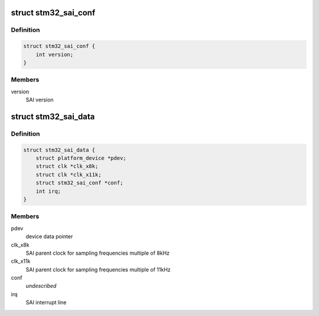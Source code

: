 .. -*- coding: utf-8; mode: rst -*-
.. src-file: sound/soc/stm/stm32_sai.h

.. _`stm32_sai_conf`:

struct stm32_sai_conf
=====================

.. c:type:: struct stm32_sai_conf

    SAI configuration

.. _`stm32_sai_conf.definition`:

Definition
----------

.. code-block:: c

    struct stm32_sai_conf {
        int version;
    }

.. _`stm32_sai_conf.members`:

Members
-------

version
    SAI version

.. _`stm32_sai_data`:

struct stm32_sai_data
=====================

.. c:type:: struct stm32_sai_data

    private data of SAI instance driver

.. _`stm32_sai_data.definition`:

Definition
----------

.. code-block:: c

    struct stm32_sai_data {
        struct platform_device *pdev;
        struct clk *clk_x8k;
        struct clk *clk_x11k;
        struct stm32_sai_conf *conf;
        int irq;
    }

.. _`stm32_sai_data.members`:

Members
-------

pdev
    device data pointer

clk_x8k
    SAI parent clock for sampling frequencies multiple of 8kHz

clk_x11k
    SAI parent clock for sampling frequencies multiple of 11kHz

conf
    *undescribed*

irq
    SAI interrupt line

.. This file was automatic generated / don't edit.

